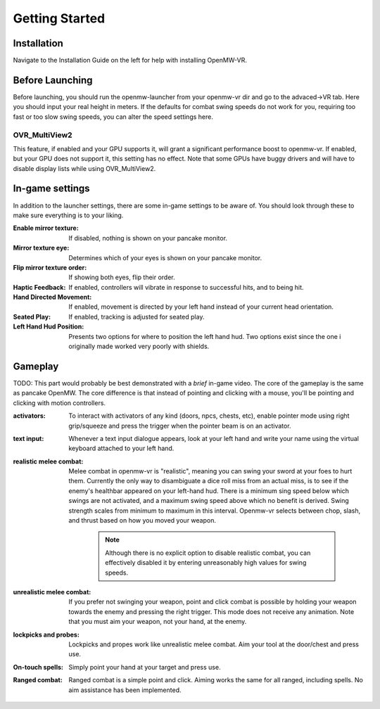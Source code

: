 Getting Started
###############

Installation
************
Navigate to the Installation Guide on the left for help with installing OpenMW-VR.

Before Launching
****************
Before launching, you should run the openmw-launcher from your openmw-vr dir and go to the advaced->VR tab.
Here you should input your real height in meters. If the defaults for combat swing speeds do not work for you, requiring
too fast or too slow swing speeds, you can alter the speed settings here.

OVR_MultiView2
==============
This feature, if enabled and your GPU supports it, will grant a significant performance boost to openmw-vr. If enabled,
but your GPU does not support it, this setting has no effect. Note that some GPUs have buggy drivers and will have to
disable display lists while using OVR_MultiView2.

In-game settings
****************
In addition to the launcher settings, there are some in-game settings to be aware of. You should look through these
to make sure everything is to your liking.

:Enable mirror texture:
    If disabled, nothing is shown on your pancake monitor.
:Mirror texture eye:
    Determines which of your eyes is shown on your pancake monitor.
:Flip mirror texture order:
    If showing both eyes, flip their order.
:Haptic Feedback:
    If enabled, controllers will vibrate in response to successful hits, and to being hit.
:Hand Directed Movement:
    If enabled, movement is directed by your left hand instead of your current head orientation.
:Seated Play:
    If enabled, tracking is adjusted for seated play.
:Left Hand Hud Position:
    Presents two options for where to position the left hand hud. Two options exist since the one i originally made
    worked very poorly with shields.

Gameplay
********
TODO: This part would probably be best demonstrated with a *brief* in-game video.
The core of the gameplay is the same as pancake OpenMW. The core difference is that instead of pointing and clicking with
a mouse, you'll be pointing and clicking with motion controllers.

:activators:
    To interact with activators of any kind (doors, npcs, chests, etc), enable pointer mode using right grip/squeeze
    and press the trigger when the pointer beam is on an activator.

:text input:
    Whenever a text input dialogue appears, look at your left hand and write your name using the
    virtual keyboard attached to your left hand.

:realistic melee combat:
    Melee combat in openmw-vr is "realistic", meaning you can swing your sword at your foes to hurt them. Currently
    the only way to disambiguate a dice roll miss from an actual miss, is to see if the enemy's healthbar appeared
    on your left-hand hud. There is a minimum sing speed below which swings are not activated, and a maximum swing speed
    above which no benefit is derived. Swing strength scales from minimum to maximum in this interval. Openmw-vr selects
    between chop, slash, and thrust based on how you moved your weapon.

        .. note:: Although there is no explicit option to disable realistic combat, you can effectively disabled it by
            entering unreasonably high values for swing speeds.

:unrealistic melee combat:
    If you prefer not swinging your weapon, point and click combat is possible by holding your weapon towards the enemy
    and pressing the right trigger. This mode does not receive any animation. Note that you must aim your weapon, not
    your hand, at the enemy.

:lockpicks and probes:
    Lockpicks and propes work like unrealistic melee combat. Aim your tool at the door/chest and press use.

:On-touch spells:
    Simply point your hand at your target and press use.

:Ranged combat:
    Ranged combat is a simple point and click. Aiming works the same for all ranged, including spells. No aim assistance
    has been implemented.
